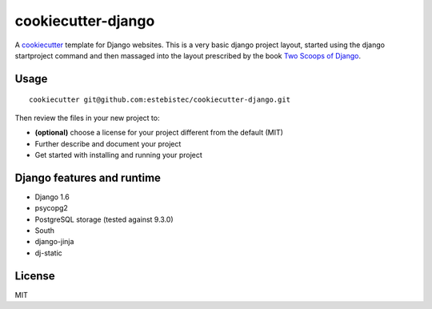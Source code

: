 cookiecutter-django
===================

A `cookiecutter <http://cookiecutter.readthedocs.org/>`_ template for Django websites. This is a
very basic django project layout, started using the django startproject command and then massaged
into the layout prescribed by the book `Two Scoops of Django <https://django.2scoops.org>`_.

Usage
-----
::

    cookiecutter git@github.com:estebistec/cookiecutter-django.git

Then review the files in your new project to:

- **(optional)** choose a license for your project different from the default (MIT)
- Further describe and document your project
- Get started with installing and running your project

Django features and runtime
---------------------------

- Django 1.6
- psycopg2
- PostgreSQL storage (tested against 9.3.0)
- South
- django-jinja
- dj-static

License
-------

MIT
